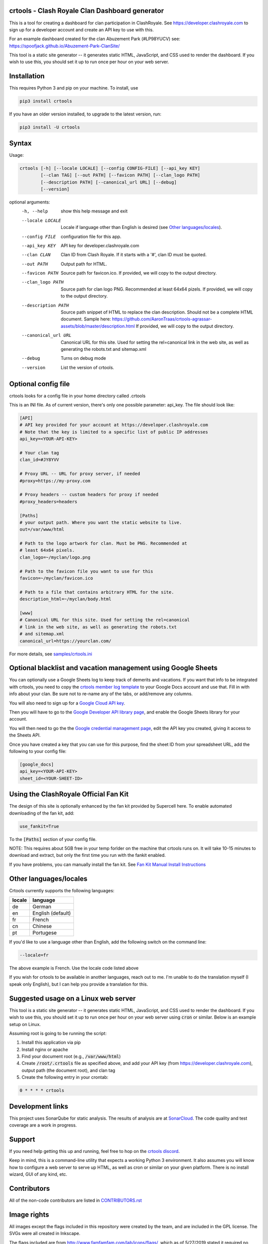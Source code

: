 ==================================================
crtools - Clash Royale Clan Dashboard generator
==================================================

This is a tool for creating a dashboard for clan participation in ClashRoyale.
See https://developer.clashroyale.com to sign up for a developer account and
create an API key to use with this.

For an example dashboard created for the clan Abuzement Park (#LP98YUCV)
see: https://spoofjack.github.io/Abuzement-Park-ClanSite/

This tool is a static site generator -- it generates static HTML, JavaScript,
and CSS used to render the dashboard. If you wish to use this, you should set
it up to run once per hour on your web server.

==================================================
Installation
==================================================

This requires Python 3 and pip on your machine. To install, use

.. code::

  pip3 install crtools

If you have an older version installed, to upgrade to the latest version, run:

.. code::

  pip3 install -U crtools


==================================================
Syntax
==================================================

Usage:

.. code::

  crtools [-h] [--locale LOCALE] [--config CONFIG-FILE] [--api_key KEY]
          [--clan TAG] [--out PATH] [--favicon PATH] [--clan_logo PATH]
          [--description PATH] [--canonical_url URL] [--debug]
          [--version]

optional arguments:
  -h, --help           show this help message and exit
  --locale LOCALE      Locale if language other than English is desired (see `Other languages/locales`_).
  --config FILE        configuration file for this app.
  --api_key KEY        API key for developer.clashroyale.com
  --clan CLAN          Clan ID from Clash Royale. If it starts with a '#', clan ID must be quoted.
  --out PATH           Output path for HTML.
  --favicon PATH       Source path for favicon.ico. If provided, we will copy to the output directory.
  --clan_logo PATH     Source path for clan logo PNG. Recommended at least 64x64 pizels. If provided, we will copy to the output directory.
  --description PATH   Source path snippet of HTML to replace the clan description. Should not be a complete HTML document. Sample here: https://github.com/AaronTraas/crtools-agrassar-assets/blob/master/description.html If provided, we will copy to the output directory.
  --canonical_url URL  Canonical URL for this site. Used for setting the rel=canonical link in the web site, as well as generating the robots.txt and sitemap.xml
  --debug              Turns on debug mode
  --version            List the version of crtools.

==================================================
Optional config file
==================================================

crtools looks for a config file in your home directory called .crtools

This is an INI file. As of current version, there's only one possible
parameter: api_key. The file should look like:

.. code:: ini

  [API]
  # API key provided for your account at https://developer.clashroyale.com
  # Note that the key is limited to a specific list of public IP addresses
  api_key=<YOUR-API-KEY>

  # Your clan tag
  clan_id=#JY8YVV

  # Proxy URL -- URL for proxy server, if needed
  #proxy=https://my-proxy.com

  # Proxy headers -- custom headers for proxy if needed
  #proxy_headers=headers

  [Paths]
  # your output path. Where you want the static website to live.
  out=/var/www/html

  # Path to the logo artwork for clan. Must be PNG. Recommended at
  # least 64x64 pixels.
  clan_logo=~/myclan/logo.png

  # Path to the favicon file you want to use for this
  favicon=~/myclan/favicon.ico

  # Path to a file that contains arbitrary HTML for the site.
  description_html=~/myclan/body.html

  [www]
  # Canonical URL for this site. Used for setting the rel=canonical
  # link in the web site, as well as generating the robots.txt
  # and sitemap.xml
  canonical_url=https://yourclan.com/

For more details, see `samples/crtools.ini <https://github.com/AaronTraas/Clash-Royale-Clan-Tools/blob/master/samples/crtools.ini>`_

===================================================================
Optional blacklist and vacation management using Google Sheets
===================================================================

You can optionally use a Google Sheets log to keep track of demerits
and vacations. If you want that info to be integrated with crtools, you
need to copy the
`crtools member log template <https://docs.google.com/spreadsheets/d/1_8YKfJf-2HVZOgtuosVaGM_50kB8q7YYR3H2d8p0Wzw>`_
to your Google Docs account and use that. Fill in with info about your
clan. Be sure not to re-name any of the tabs, or add/remove any columns.

You will also need to sign up for a `Google Cloud API key <https://developers.google.com/sheets/api/guides/authorizing#APIKey>`_.

Then you will have to go to the `Google Developer API library page <https://console.developers.google.com/apis/library/sheets.googleapis.com>`_, and enable the Google Sheets library for your account.

You will then need to go the the `Google credential management page <https://console.developers.google.com/apis/credentials>`_, edit the API key you created, giving it access to the Sheets API.

Once you have created a key that you can use for this purpose, find the sheet ID from your spreadsheet URL, add
the following to your config file:

.. code:: ini

  [google_docs]
  api_key=<YOUR-API-KEY>
  sheet_id=<YOUR-SHEET-ID>

==================================================
Using the ClashRoyale Official Fan Kit
==================================================

The design of this site is optionally enhanced by the fan kit provided by
Supercell here. To enable automated downloading of the fan kit, add:

.. code::

  use_fankit=True

To the :code:`[Paths]` section of your config file.

NOTE: This requires about 5GB free in your temp forlder on the machine that
crtools runs on. It will take 10-15 minutes to download and extract, but only
the first time you run with the fankit enabled.

If you have problems, you can manually install the fan kit. See
`Fan Kit Manual Install Instructions <https://github.com/AaronTraas/Clash-Royale-Clan-Tools/blob/master/fankit-manual-install.md>`_

==================================================
Other languages/locales
==================================================

Crtools currently supports the following languages:

======= =================
locale  language
======= =================
de      German
en      English (default)
fr      French
cn      Chinese
pt      Portugese
======= =================

If you'd like to use a language other than English, add the following switch
on the command line:

.. code::

  --locale=fr

The above example is French. Use the locale code listed above

If you wish for crtools to be available in another languages, reach out to
me. I'm unable to do the translation myself (I speak only English), but I can
help you provide a translation for this.

==================================================
Suggested usage on a Linux web server
==================================================

This tool is a static site generator -- it generates static HTML, JavaScript,
and CSS used to render the dashboard. If you wish to use this, you should set
it up to run once per hour on your web server using :code:`cron` or similar.
Below is an example setup on Linux.

Assuming root is going to be running the script:

1. Install this application via pip
2. Install nginx or apache
3. Find your document root (e.g., :code:`/var/www/html`)
4. Create :code:`/root/.crtools` file as specified above, and add your
   API key (from https://developer.clashroyale.com), output path (the
   document root), and clan tag
5. Create the following entry in your crontab:

.. code::

  0 * * * * crtools

==================================================
Development links
==================================================

This project uses SonarQube for static analysis. The results of analysis
are at `SonarCloud <https://sonarcloud.io/dashboard?id=AaronTraas_Clash-Royale-Clan-Tools>`_.
The code quality and test coverage are a work in progress.

==================================================
Support
==================================================

If you need help getting this up and running, feel free to hop on the
`crtools discord <https://discord.gg/K2UDCXU>`_.

Keep in mind, this is a command-line utility that expects a working Python 3
environment. It also assumes you will know how to configure a web server to
serve up HTML, as well as cron or similar on your given platform. There is no
install wizard, GUI of any kind, etc.

==================================================
Contributors
==================================================

All of the non-code contributors are listed in
`CONTRIBUTORS.rst <https://github.com/AaronTraas/Clash-Royale-Clan-Tools/blob/master/CONTRIBUTORS.rst>`_

==================================================
Image rights
==================================================

All images except the flags included in this repository were created by the
team, and are included in the GPL license. The SVGs were all created in
Inkscape.

The flags included are from http://www.famfamfam.com/lab/icons/flags/, which
as of 5/27/2019 stated it required no attribution or license. We are
interpreting this to mean these are available in the public domain.

It was important to us to make sure the entirety of this application is
open source, and not subject to takedown request. We will not ever
extract assets from the game or from any other web properties.

Optionally, crtools can download the official Clash Royale fan kit and use
some of the content contained. This is not the default behavior, and no
works copywritten by Supercell are contained within this code.

This content is not affiliated with, endorsed, sponsored, or specifically
approved by Supercell and Supercell is not responsible for it. For more
information see Supercell's Fan Content Policy: https://supercell.com/en/fan-content-policy/
